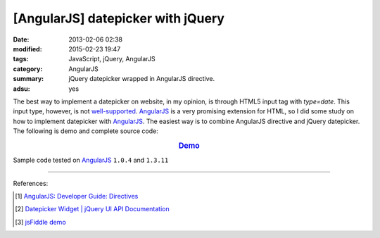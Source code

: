 [AngularJS] datepicker with jQuery
##################################

:date: 2013-02-06 02:38
:modified: 2015-02-23 19:47
:tags: JavaScript, jQuery, AngularJS
:category: AngularJS
:summary: jQuery datepicker wrapped in AngularJS directive.
:adsu: yes


The best way to implement a datepicker on website, in my opinion, is through
HTML5 input tag with *type=date*. This input type, however, is not
`well-supported`_. AngularJS_ is a very promising extension for HTML, so I did
some study on how to implement datepicker with AngularJS_. The easiest way is to
combine AngularJS directive and jQuery datepicker. The following is demo and
complete source code:

.. rubric:: `Demo <{filename}/code/angularjs-jquery-datepicker/directive.html>`_
      :class: align-center

.. show_github_file:: siongui userpages content/code/angularjs-jquery-datepicker/directive.html
.. adsu:: 2
.. show_github_file:: siongui userpages content/code/angularjs-jquery-datepicker/directive.js


Sample code tested on AngularJS_ ``1.0.4`` and ``1.3.11``

----

References:

.. [1] `AngularJS: Developer Guide: Directives <https://docs.angularjs.org/guide/directive>`_

.. [2] `Datepicker Widget | jQuery UI API Documentation <http://api.jqueryui.com/datepicker/>`_

.. [3] `jsFiddle demo <http://jsfiddle.net/nnsese/xB6c2/26/>`_

.. _AngularJS: https://angularjs.org/

.. _well-supported: http://www.w3schools.com/html/html_form_input_types.asp
